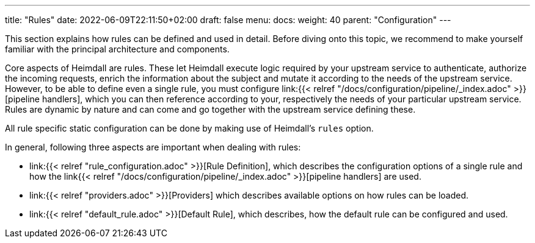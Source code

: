 ---
title: "Rules"
date: 2022-06-09T22:11:50+02:00
draft: false
menu: 
  docs:
    weight: 40
    parent: "Configuration"
---

This section explains how rules can be defined and used in detail. Before diving onto this topic, we recommend to make yourself familiar with the principal architecture and components.

Core aspects of Heimdall are rules. These let Heimdall execute logic required by your upstream service to authenticate, authorize the incoming requests, enrich the information about the subject and mutate it according to the needs of the upstream service. However, to be able to define even a single rule, you must configure link:{{< relref "/docs/configuration/pipeline/_index.adoc" >}}[pipeline handlers], which you can then reference according to your, respectively the needs of your particular upstream service. Rules are dynamic by nature and can come and go together with the upstream service defining these.

All rule specific static configuration can be done by making use of Heimdall's `rules` option.

In general, following three aspects are important when dealing with rules:

* link:{{< relref "rule_configuration.adoc" >}}[Rule Definition], which describes the configuration options of a single rule and how the link{{< relref "/docs/configuration/pipeline/_index.adoc" >}}[pipeline handlers] are used.
* link:{{< relref "providers.adoc" >}}[Providers] which describes available options on how rules can be loaded.
* link:{{< relref "default_rule.adoc" >}}[Default Rule], which describes, how the default rule can be configured and used.

